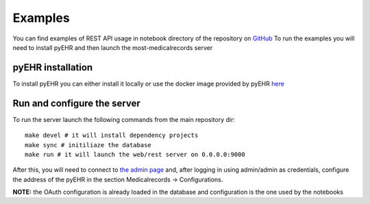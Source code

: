 Examples
========

You can find examples of REST API usage in notebook directory of the repository on
`GitHub <https://github.com/crs4/most-medicalrecords>`_
To run the examples you will need to install pyEHR and then launch the most-medicalrecords server

pyEHR installation
******************

To install pyEHR you can either install it locally or use the docker image provided by pyEHR
`here <https://hub.docker.com/r/crs4/pyehr/>`_

Run and configure the server
****************************

To run the server launch the following commands from the main repository dir::

    make devel # it will install dependency projects
    make sync # initiliaze the database
    make run # it will launch the web/rest server on 0.0.0.0:9000

After this, you will need to connect to `the admin page <http://localhost:9000>`_ and, after logging in using admin/admin
as credentials, configure the address of the pyEHR in the section Medicalrecords -> Configurations.

**NOTE:** the OAuth configuration is already loaded in the database and configuration is the one used by the notebooks
